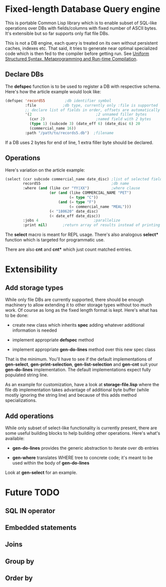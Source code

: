 * Fixed-length Database Query engine

This is portable Common Lisp library which is to enable subset of
SQL-like operations over DBs with fields/columns with fixed number of
ASCII bytes.  It's extensible but so far supports only flat file DBs.

This is not a DB engine, each query is treated on its own without
persistent caches, indexes etc.  That said, it tries to generate near
optimal specialized code which is then fed to the compiler before
getting run.  See [[https://m00natic.github.io/lisp/manual-jit.html][Uniform Structured Syntax, Metaprogramming and
Run-time Compilation]].

** Declare DBs

The *defspec* function is to be used to register a DB with respective
schema.  Here's how the article example would look like:

#+BEGIN_SRC lisp
  (defspec 'recordS5         ;db identifier symbol
           :file            ;db type, currently only :file is supported
           ;; declare list of fields in order, offsets are automatically assigned
           '(2                             ;2 unnamed filler bytes
             (cxr 2)                       ;named field with 2 bytes
             (type 1) (subcode 3) (date_eff 6) (date_disc 6) 20
             (commercial_name 16))
           :path "/path/to/records5.db")  ;filename
#+END_SRC

If a DB uses 2 bytes for end of line, 1 extra filler byte should be
declared.

** Operations

Here's variation on the article example:

#+BEGIN_SRC lisp
  (select (cxr subcode commercial_name date_disc) ;list of selected fields
          recordS5                                ;db name
          :where (and (like cxr "YY|XX")          ;where clause
                      (or (and (like COMMERCIAL_NAME "PET")
                               (= type "C"))
                          (and (= type "F")
                               (= commercial_name "MEAL")))
                      (< "180620" date_disc)
                      (< date_eff date_disc))
          :jobs 4                         ;parallelize
          :print nil)       ;return array of results instead of printing
#+END_SRC

The *select* macro is meant for REPL usage.  There's also analogous
*select** function which is targeted for programmatic use.

There are also *cnt* and *cnt** which just count matched entries.

* Extensibility

** Add storage types

While only file DBs are currently supported, there should be enough
machinery to allow extending it to other storage types without too
much work.  Of course as long as the fixed length format is kept.
Here's what has to be done:

- create new class which inherits *spec* adding whatever additional
  information is needed

- implement appropriate *defspec* method

- implement appropriate *gen-do-lines* method over this new spec class

That is the minimum.  You'll have to see if the default
implementations of *gen-select*, *gen-print-selection*,
*gen-list-selection* and *gen-cnt* suit your *gen-do-lines*
implementation.  The default implementations expect fully populated
string line.

As an example for customization, have a look at *storage-file.lisp*
where the file db implementation takes advantage of additional byte
buffer (while mostly ignoring the string line) and because of this
adds method specializations.

** Add operations

While only subset of select-like functionality is currently present,
there are some useful building blocks to help building other
operations.  Here's what's available:

- *gen-do-lines* provides the generic abstraction to iterate over db
  entries

- *gen-where* translates WHERE tree to concrete code; it's meant to be
  used within the body of *gen-do-lines*

Look at *gen-select* for an example.

* Future TODO

** SQL *IN* operator

** Embedded statements

** Joins

** Group by

** Order by
